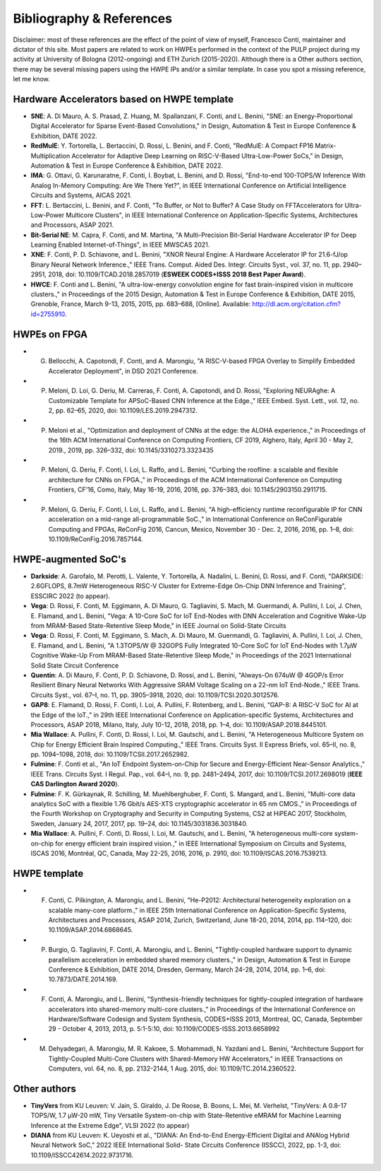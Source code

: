 
*************************
Bibliography & References
*************************

Disclaimer: most of these references are the effect of the point of view of myself, Francesco Conti, maintainer and dictator of this site.
Most papers are related to work on HWPEs performed in the context of the PULP project during my activity at University of Bologna (2012-ongoing)
and ETH Zurich (2015-2020).
Although there is a Other authors section, there may be several missing papers using the HWPE IPs and/or a 
similar template. In case you spot a missing reference, let me know.

Hardware Accelerators based on HWPE template
============================================
- **SNE**: A. Di Mauro, A. S. Prasad, Z. Huang, M. Spallanzani, F. Conti, and L. Benini, "SNE: an Energy-Proportional Digital Accelerator for Sparse Event-Based Convolutions," in Design, Automation & Test in Europe Conference & Exhibition, DATE 2022.
- **RedMulE**: Y. Tortorella, L. Bertaccini, D. Rossi, L. Benini, and F. Conti, "RedMulE: A Compact FP16 Matrix-Multiplication Accelerator for Adaptive Deep Learning on RISC-V-Based Ultra-Low-Power SoCs," in Design, Automation & Test in Europe Conference & Exhibition, DATE 2022.
- **IMA**: G. Ottavi, G. Karunaratne, F. Conti, I. Boybat, L. Benini, and D. Rossi, "End-to-end 100-TOPS/W Inference With Analog In-Memory Computing: Are We There Yet?", in IEEE International Conference on Artificial Intelligence Circuits and Systems, AICAS 2021.
- **FFT**: L. Bertaccini, L. Benini, and F. Conti, "To Buffer, or Not to Buffer? A Case Study on FFTAccelerators for Ultra-Low-Power Multicore Clusters", in IEEE International Conference on Application-Specific Systems, Architectures and Processors, ASAP 2021.
- **Bit-Serial NE**: M. Capra, F. Conti, and M. Martina, "A Multi-Precision Bit-Serial Hardware Accelerator IP for Deep Learning Enabled Internet-of-Things", in IEEE MWSCAS 2021.
- **XNE**: F. Conti, P. D. Schiavone, and L. Benini, "XNOR Neural Engine: A Hardware Accelerator IP for 21.6-fJ/op Binary Neural Network Inference.," IEEE Trans. Comput. Aided Des. Integr. Circuits Syst., vol. 37, no. 11, pp. 2940–2951, 2018, doi: 10.1109/TCAD.2018.2857019 (**ESWEEK CODES+ISSS 2018 Best Paper Award**).
- **HWCE**: F. Conti and L. Benini, "A ultra-low-energy convolution engine for fast brain-inspired vision in multicore clusters.," in Proceedings of the 2015 Design, Automation & Test in Europe Conference & Exhibition, DATE 2015, Grenoble, France, March 9-13, 2015, 2015, pp. 683–688, [Online]. Available: http://dl.acm.org/citation.cfm?id=2755910.

HWPEs on FPGA
=============
- G. Bellocchi, A. Capotondi, F. Conti, and A. Marongiu, "A RISC-V-based FPGA Overlay to Simplify Embedded Accelerator Deployment", in DSD 2021 Conference.
- P. Meloni, D. Loi, G. Deriu, M. Carreras, F. Conti, A. Capotondi, and D. Rossi, "Exploring NEURAghe: A Customizable Template for APSoC-Based CNN Inference at the Edge.," IEEE Embed. Syst. Lett., vol. 12, no. 2, pp. 62–65, 2020, doi: 10.1109/LES.2019.2947312.
- P. Meloni et al., "Optimization and deployment of CNNs at the edge: the ALOHA experience.," in Proceedings of the 16th ACM International Conference on Computing Frontiers, CF 2019, Alghero, Italy, April 30 - May 2, 2019., 2019, pp. 326–332, doi: 10.1145/3310273.3323435
- P. Meloni, G. Deriu, F. Conti, I. Loi, L. Raffo, and L. Benini, "Curbing the roofline: a scalable and flexible architecture for CNNs on FPGA.," in Proceedings of the ACM International Conference on Computing Frontiers, CF’16, Como, Italy, May 16-19, 2016, 2016, pp. 376–383, doi: 10.1145/2903150.2911715.
- P. Meloni, G. Deriu, F. Conti, I. Loi, L. Raffo, and L. Benini, "A high-efficiency runtime reconfigurable IP for CNN acceleration on a mid-range all-programmable SoC.," in International Conference on ReConFigurable Computing and FPGAs, ReConFig 2016, Cancun, Mexico, November 30 - Dec. 2, 2016, 2016, pp. 1–8, doi: 10.1109/ReConFig.2016.7857144.

HWPE-augmented SoC's
====================
- **Darkside**: A. Garofalo, M. Perotti, L. Valente, Y. Tortorella, A. Nadalini, L. Benini, D. Rossi, and F. Conti, "DARKSIDE: 2.6GFLOPS, 8.7mW Heterogeneous RISC-V Cluster for Extreme-Edge On-Chip DNN Inference and Training", ESSCIRC 2022 (to appear).
- **Vega**: D. Rossi, F. Conti, M. Eggimann, A. Di Mauro, G. Tagliavini, S. Mach, M. Guermandi, A. Pullini, I. Loi, J. Chen, E. Flamand, and L. Benini, "Vega: A 10-Core SoC for IoT End-Nodes with DNN Acceleration and Cognitive Wake-Up from MRAM-Based State-Retentive Sleep Mode," in IEEE Journal on Solid-State Circuits
- **Vega**: D. Rossi, F. Conti, M. Eggimann, S. Mach, A. Di Mauro, M. Guermandi, G. Tagliavini, A. Pullini, I. Loi, J. Chen, E. Flamand, and L. Benini, "A 1.3TOPS/W @ 32GOPS Fully Integrated 10-Core SoC for IoT End-Nodes with 1.7μW Cognitive Wake-Up From MRAM-Based State-Retentive Sleep Mode," in Proceedings of the 2021 International Solid State Circuit Conference
- **Quentin**: A. Di Mauro, F. Conti, P. D. Schiavone, D. Rossi, and L. Benini, "Always-On 674uW @ 4GOP/s Error Resilient Binary Neural Networks With Aggressive SRAM Voltage Scaling on a 22-nm IoT End-Node.," IEEE Trans. Circuits Syst., vol. 67–I, no. 11, pp. 3905–3918, 2020, doi: 10.1109/TCSI.2020.3012576.
- **GAP8**: E. Flamand, D. Rossi, F. Conti, I. Loi, A. Pullini, F. Rotenberg, and L. Benini, “GAP-8: A RISC-V SoC for AI at the Edge of the IoT.,” in 29th IEEE International Conference on Application-specific Systems, Architectures and Processors, ASAP 2018, Milano, Italy, July 10-12, 2018, 2018, pp. 1–4, doi: 10.1109/ASAP.2018.8445101.
- **Mia Wallace**: A. Pullini, F. Conti, D. Rossi, I. Loi, M. Gautschi, and L. Benini, "A Heterogeneous Multicore System on Chip for Energy Efficient Brain Inspired Computing.," IEEE Trans. Circuits Syst. II Express Briefs, vol. 65–II, no. 8, pp. 1094–1098, 2018, doi: 10.1109/TCSII.2017.2652982.
- **Fulmine**: F. Conti et al., "An IoT Endpoint System-on-Chip for Secure and Energy-Efficient Near-Sensor Analytics.," IEEE Trans. Circuits Syst. I Regul. Pap., vol. 64–I, no. 9, pp. 2481–2494, 2017, doi: 10.1109/TCSI.2017.2698019 (**IEEE CAS Darlington Award 2020**).
- **Fulmine**: F. K. Gürkaynak, R. Schilling, M. Muehlberghuber, F. Conti, S. Mangard, and L. Benini, "Multi-core data analytics SoC with a flexible 1.76 Gbit/s AES-XTS cryptographic accelerator in 65 nm CMOS.," in Proceedings of the Fourth Workshop on Cryptography and Security in Computing Systems, CS2 at HiPEAC 2017, Stockholm, Sweden, January 24, 2017, 2017, pp. 19–24, doi: 10.1145/3031836.3031840.
- **Mia Wallace**: A. Pullini, F. Conti, D. Rossi, I. Loi, M. Gautschi, and L. Benini, "A heterogeneous multi-core system-on-chip for energy efficient brain inspired vision.," in IEEE International Symposium on Circuits and Systems, ISCAS 2016, Montréal, QC, Canada, May 22-25, 2016, 2016, p. 2910, doi: 10.1109/ISCAS.2016.7539213.

HWPE template
=============
- F. Conti, C. Pilkington, A. Marongiu, and L. Benini, "He-P2012: Architectural heterogeneity exploration on a scalable many-core platform.," in IEEE 25th International Conference on Application-Specific Systems, Architectures and Processors, ASAP 2014, Zurich, Switzerland, June 18-20, 2014, 2014, pp. 114–120, doi: 10.1109/ASAP.2014.6868645.
- P. Burgio, G. Tagliavini, F. Conti, A. Marongiu, and L. Benini, "Tightly-coupled hardware support to dynamic parallelism acceleration in embedded shared memory clusters.," in Design, Automation & Test in Europe Conference & Exhibition, DATE 2014, Dresden, Germany, March 24-28, 2014, 2014, pp. 1–6, doi: 10.7873/DATE.2014.169.
- F. Conti, A. Marongiu, and L. Benini, "Synthesis-friendly techniques for tightly-coupled integration of hardware accelerators into shared-memory multi-core clusters.," in Proceedings of the International Conference on Hardware/Software Codesign and System Synthesis, CODES+ISSS 2013, Montreal, QC, Canada, September 29 - October 4, 2013, 2013, p. 5:1-5:10, doi: 10.1109/CODES-ISSS.2013.6658992
- M. Dehyadegari, A. Marongiu, M. R. Kakoee, S. Mohammadi, N. Yazdani and L. Benini, "Architecture Support for Tightly-Coupled Multi-Core Clusters with Shared-Memory HW Accelerators," in IEEE Transactions on Computers, vol. 64, no. 8, pp. 2132-2144, 1 Aug. 2015, doi: 10.1109/TC.2014.2360522.

Other authors
=============
- **TinyVers** from KU Leuven: V. Jain, S. Giraldo, J. De Roose, B. Boons, L. Mei, M. Verhelst, "TinyVers: A 0.8-17 TOPS/W, 1.7 μW-20 mW, Tiny Versatile System-on-chip with State-Retentive eMRAM for Machine Learning Inference at the Extreme Edge", VLSI 2022 (to appear)
- **DIANA** from KU Leuven: K. Ueyoshi et al., "DIANA: An End-to-End Energy-Efficient Digital and ANAlog Hybrid Neural Network SoC," 2022 IEEE International Solid- State Circuits Conference (ISSCC), 2022, pp. 1-3, doi: 10.1109/ISSCC42614.2022.9731716.